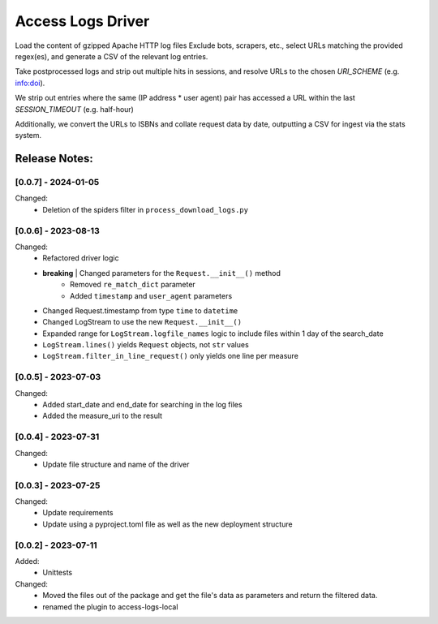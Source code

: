 ==================
Access Logs Driver
==================

Load the content of gzipped Apache HTTP log files
Exclude bots, scrapers, etc., select URLs matching the provided regex(es), and generate a CSV of the relevant log entries.

Take postprocessed logs and strip out multiple hits in sessions, and
resolve URLs to the chosen `URI_SCHEME` (e.g. info:doi).

We strip out entries where the same (IP address * user agent) pair has accessed
a URL within the last `SESSION_TIMEOUT` (e.g. half-hour)

Additionally, we convert the URLs to ISBNs and collate request data by date,
outputting a CSV for ingest via the stats system.

Release Notes:
==============

[0.0.7] - 2024-01-05
--------------------

Changed:
    * Deletion of the spiders filter in ``process_download_logs.py``


[0.0.6] - 2023-08-13
--------------------

Changed:
    * Refactored driver logic
    * **breaking** | Changed parameters for the ``Request.__init__()`` method
        - Removed ``re_match_dict`` parameter
        - Added ``timestamp`` and ``user_agent`` parameters
    * Changed Request.timestamp from type ``time`` to ``datetime``
    * Changed LogStream to use the new ``Request.__init__()``
    * Expanded range for ``LogStream.logfile_names`` logic to include files
      within 1 day of the search_date
    * ``LogStream.lines()`` yields ``Request`` objects, not ``str`` values
    * ``LogStream.filter_in_line_request()`` only yields one line per measure


[0.0.5] - 2023-07-03
--------------------

Changed:
    * Added start_date and end_date for searching in the log files
    * Added the measure_uri to the result


[0.0.4] - 2023-07-31
--------------------

Changed:
    * Update file structure and name of the driver


[0.0.3] - 2023-07-25
--------------------

Changed:
    * Update requirements
    * Update using a pyproject.toml file as well as the new deployment structure


[0.0.2] - 2023-07-11
--------------------

Added:
    * Unittests

Changed:
    * Moved the files out of the package and get the file's data as parameters and return the filtered data.
    * renamed the plugin to access-logs-local
